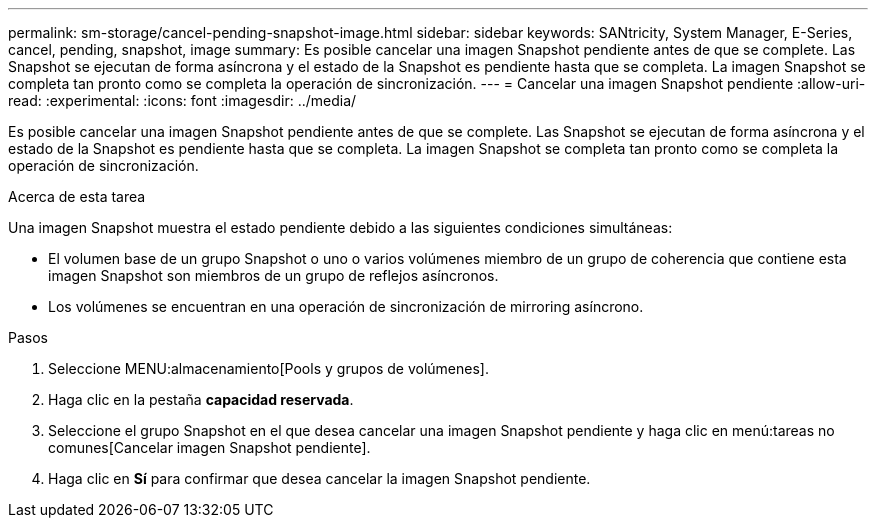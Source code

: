 ---
permalink: sm-storage/cancel-pending-snapshot-image.html 
sidebar: sidebar 
keywords: SANtricity, System Manager, E-Series, cancel, pending, snapshot, image 
summary: Es posible cancelar una imagen Snapshot pendiente antes de que se complete. Las Snapshot se ejecutan de forma asíncrona y el estado de la Snapshot es pendiente hasta que se completa. La imagen Snapshot se completa tan pronto como se completa la operación de sincronización. 
---
= Cancelar una imagen Snapshot pendiente
:allow-uri-read: 
:experimental: 
:icons: font
:imagesdir: ../media/


[role="lead"]
Es posible cancelar una imagen Snapshot pendiente antes de que se complete. Las Snapshot se ejecutan de forma asíncrona y el estado de la Snapshot es pendiente hasta que se completa. La imagen Snapshot se completa tan pronto como se completa la operación de sincronización.

.Acerca de esta tarea
Una imagen Snapshot muestra el estado pendiente debido a las siguientes condiciones simultáneas:

* El volumen base de un grupo Snapshot o uno o varios volúmenes miembro de un grupo de coherencia que contiene esta imagen Snapshot son miembros de un grupo de reflejos asíncronos.
* Los volúmenes se encuentran en una operación de sincronización de mirroring asíncrono.


.Pasos
. Seleccione MENU:almacenamiento[Pools y grupos de volúmenes].
. Haga clic en la pestaña *capacidad reservada*.
. Seleccione el grupo Snapshot en el que desea cancelar una imagen Snapshot pendiente y haga clic en menú:tareas no comunes[Cancelar imagen Snapshot pendiente].
. Haga clic en *Sí* para confirmar que desea cancelar la imagen Snapshot pendiente.

